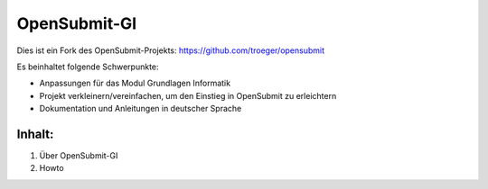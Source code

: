 OpenSubmit-GI
=============

Dies ist ein Fork des OpenSubmit-Projekts: https://github.com/troeger/opensubmit

Es beinhaltet folgende Schwerpunkte:

* Anpassungen für das Modul Grundlagen Informatik
* Projekt verkleinern/vereinfachen, um den Einstieg in OpenSubmit zu erleichtern
* Dokumentation und Anleitungen in deutscher Sprache


Inhalt:
^^^^^^^

1. Über OpenSubmit-GI
2. Howto
